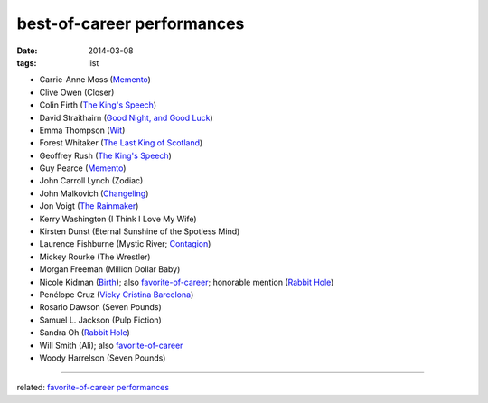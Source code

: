 best-of-career performances
===========================


:date: 2014-03-08
:tags: list


- Carrie-Anne Moss (`Memento`_)
- Clive Owen (Closer)
- Colin Firth (`The King's Speech`_)
- David Straithairn (`Good Night, and Good Luck`__)
- Emma Thompson (Wit_)
- Forest Whitaker (`The Last King of Scotland`_)
- Geoffrey Rush (`The King's Speech`_)
- Guy Pearce (`Memento`_)
- John Carroll Lynch (Zodiac)
- John Malkovich (Changeling_)
- Jon Voigt (`The Rainmaker`_)
- Kerry Washington (I Think I Love My Wife)
- Kirsten Dunst (Eternal Sunshine of the Spotless Mind)
- Laurence Fishburne (Mystic River; Contagion_)
- Mickey Rourke (The Wrestler)
- Morgan Freeman (Million Dollar Baby)
- Nicole Kidman (Birth_); also `favorite-of-career`_; honorable mention
  (`Rabbit Hole`_)
- Penélope Cruz (`Vicky Cristina Barcelona`_)
- Rosario Dawson (Seven Pounds)
- Samuel L. Jackson (Pulp Fiction)
- Sandra Oh (`Rabbit Hole`_)
- Will Smith (Ali); also `favorite-of-career`_
- Woody Harrelson (Seven Pounds)

--------------

related: `favorite-of-career performances`_


__ http://movies.tshepang.net/good-night-and-good-luck-2005

.. _Changeling: http://movies.tshepang.net/changeling-2008
.. _Memento: http://movies.tshepang.net/memento-2000
.. _The King's Speech: http://movies.tshepang.net/the-kings-speech-2010
.. _The Rainmaker: http://movies.tshepang.net/the-rainmaker-1997
.. _favorite-of-career: http://movies.tshepang.net/favorite-of-career-performances
.. _Rabbit Hole: http://movies.tshepang.net/rabbit-hole-2010
.. _Vicky Cristina Barcelona: http://movies.tshepang.net/vicky-cristina-barcelona-2008
.. _Wit: http://movies.tshepang.net/wit-2001
.. _favorite-of-career performances: http://movies.tshepang.net/favorite-of-career-performances
.. _Contagion: http://movies.tshepang.net/contagion-2011
.. _The Last King of Scotland: http://movies.tshepang.net/the-last-king-of-scotland-2006
.. _Birth: http://movies.tshepang.net/birth-2004
